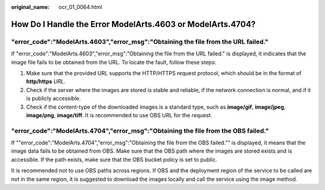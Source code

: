 :original_name: ocr_01_0064.html

.. _ocr_01_0064:

How Do I Handle the Error ModelArts.4603 or ModelArts.4704?
===========================================================

"error_code":"ModelArts.4603","error_msg":"Obtaining the file from the URL failed."
-----------------------------------------------------------------------------------

If "error_code":"ModelArts.4603","error_msg":"Obtaining the file from the URL failed." is displayed, it indicates that the image file fails to be obtained from the URL. To locate the fault, follow these steps:

(1) Make sure that the provided URL supports the HTTP/HTTPS request protocol, which should be in the format of **http/https** *URL*.

(2) Check if the server where the images are stored is stable and reliable, if the network connection is normal, and if it is publicly accessible.

(3) Check if the content-type of the downloaded images is a standard type, such as **image/gif**, **image/jpeg**, **image/png**, **image/tiff**. It is recommended to use OBS URL for the request.

"error_code":"ModelArts.4704","error_msg":"Obtaining the file from the OBS failed."
-----------------------------------------------------------------------------------

If ""error_code":"ModelArts.4704","error_msg":"Obtaining the file from the OBS failed."" is displayed, it means that the image data fails to be obtained from OBS. Make sure that the OBS path where the images are stored exists and is accessible. If the path exists, make sure that the OBS bucket policy is set to public.

It is recommended not to use OBS paths across regions. If OBS and the deployment region of the service to be called are not in the same region, it is suggested to download the images locally and call the service using the image method.
